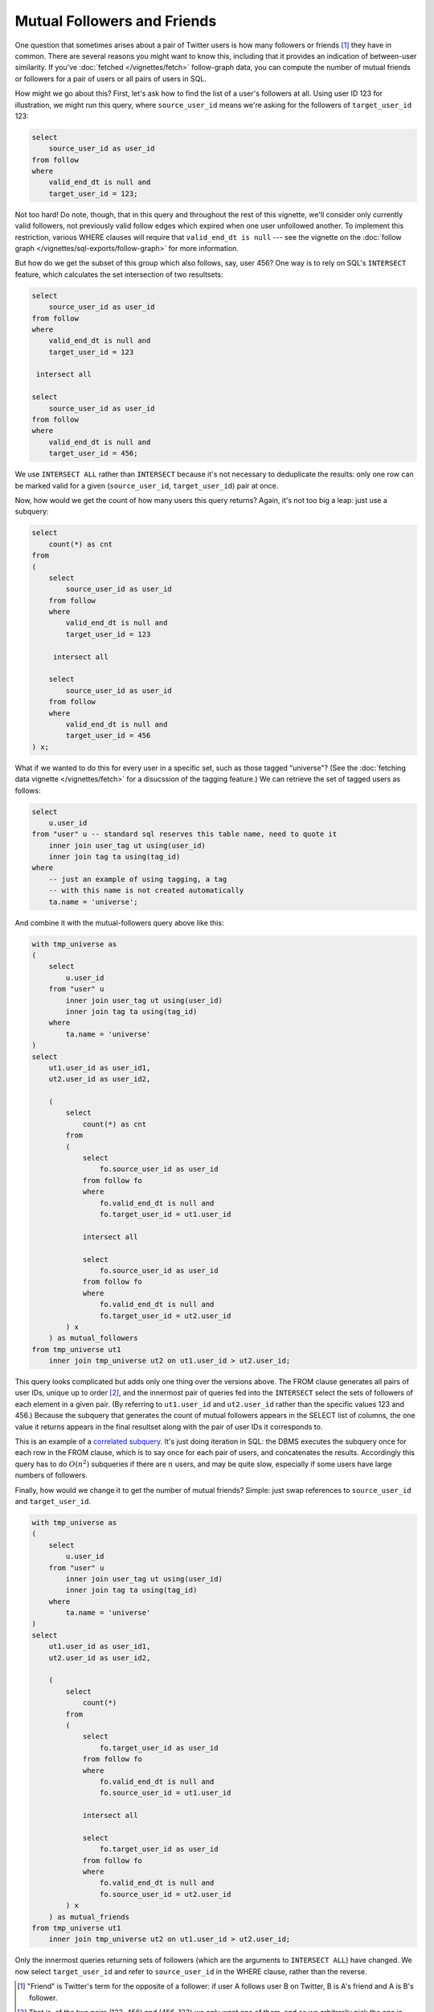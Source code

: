 ================================
  Mutual Followers and Friends
================================

One question that sometimes arises about a pair of Twitter users is how many
followers or friends [1]_ they have in common. There are several reasons you
might want to know this, including that it provides an indication of
between-user similarity. If you've :doc:`fetched </vignettes/fetch>`
follow-graph data, you can compute the number of mutual friends or followers
for a pair of users or all pairs of users in SQL.

How might we go about this? First, let's ask how to find the list of a user's
followers at all. Using user ID 123 for illustration, we might run this query,
where ``source_user_id`` means we're asking for the followers of
``target_user_id`` 123:

.. code-block:: sql

   select
       source_user_id as user_id
   from follow
   where
       valid_end_dt is null and
       target_user_id = 123;

Not too hard! Do note, though,  that in this query and throughout the rest of
this vignette, we'll consider only currently valid followers, not previously
valid follow edges which expired when one user unfollowed another. To implement
this restriction, various WHERE clauses will require that ``valid_end_dt is
null`` --- see the vignette on the :doc:`follow graph
</vignettes/sql-exports/follow-graph>` for more information.

But how do we get the subset of this group which also follows, say, user 456?
One way is to rely on SQL's ``INTERSECT`` feature, which calculates the set
intersection of two resultsets:

.. code-block:: sql

   select
       source_user_id as user_id
   from follow
   where
       valid_end_dt is null and
       target_user_id = 123

    intersect all

   select
       source_user_id as user_id
   from follow
   where
       valid_end_dt is null and
       target_user_id = 456;

We use ``INTERSECT ALL`` rather than ``INTERSECT`` because it's not necessary
to deduplicate the results: only one row can be marked valid for a given
(``source_user_id``, ``target_user_id``) pair at once.

Now, how would we get the count of how many users this query returns? Again,
it's not too big a leap: just use a subquery:

.. code-block:: sql

   select
       count(*) as cnt
   from
   (
       select
           source_user_id as user_id
       from follow
       where
           valid_end_dt is null and
           target_user_id = 123

        intersect all

       select
           source_user_id as user_id
       from follow
       where
           valid_end_dt is null and
           target_user_id = 456
   ) x;

What if we wanted to do this for every user in a specific set, such as those
tagged "universe"? (See the :doc:`fetching data vignette </vignettes/fetch>` for
a disucssion of the tagging feature.) We can retrieve the set of tagged users
as follows:

.. code-block:: sql

   select
       u.user_id
   from "user" u -- standard sql reserves this table name, need to quote it
       inner join user_tag ut using(user_id)
       inner join tag ta using(tag_id)
   where
       -- just an example of using tagging, a tag
       -- with this name is not created automatically
       ta.name = 'universe';

And combine it with the mutual-followers query above like this:

.. code-block:: sql

    with tmp_universe as
    (
        select
            u.user_id
        from "user" u
            inner join user_tag ut using(user_id)
            inner join tag ta using(tag_id)
        where
            ta.name = 'universe'
    )
    select
        ut1.user_id as user_id1,
        ut2.user_id as user_id2,

        (
            select
                count(*) as cnt
            from
            (
                select
                    fo.source_user_id as user_id
                from follow fo
                where
                    fo.valid_end_dt is null and
                    fo.target_user_id = ut1.user_id

                intersect all

                select
                    fo.source_user_id as user_id
                from follow fo
                where
                    fo.valid_end_dt is null and
                    fo.target_user_id = ut2.user_id
            ) x
        ) as mutual_followers
    from tmp_universe ut1
        inner join tmp_universe ut2 on ut1.user_id > ut2.user_id;

This query looks complicated but adds only one thing over the versions above.
The FROM clause generates all pairs of user IDs, unique up to order [2]_, and
the innermost pair of queries fed into the ``INTERSECT`` select the sets of
followers of each element in a given pair. (By referring to ``ut1.user_id`` and
``ut2.user_id`` rather than the specific values 123 and 456.) Because the
subquery that generates the count of mutual followers appears in the SELECT
list of columns, the one value it returns appears in the final resultset along
with the pair of user IDs it corresponds to.

This is an example of a `correlated
subquery <https://en.wikipedia.org/wiki/Correlated_subquery>`__. It's just
doing iteration in SQL: the DBMS executes the subquery once for each row in the
FROM clause, which is to say once for each pair of users, and concatenates the
results. Accordingly this query has to do :math:`O(n^2)` subqueries if there
are :math:`n` users, and may be quite slow, especially if some users have large
numbers of followers.

Finally, how would we change it to get the number of mutual friends? Simple:
just swap references to ``source_user_id`` and ``target_user_id``.

.. code-block:: sql

    with tmp_universe as
    (
        select
            u.user_id
        from "user" u
            inner join user_tag ut using(user_id)
            inner join tag ta using(tag_id)
        where
            ta.name = 'universe'
    )
    select
        ut1.user_id as user_id1,
        ut2.user_id as user_id2,

        (
            select
                count(*)
            from
            (
                select
                    fo.target_user_id as user_id
                from follow fo
                where
                    fo.valid_end_dt is null and
                    fo.source_user_id = ut1.user_id

                intersect all

                select
                    fo.target_user_id as user_id
                from follow fo
                where
                    fo.valid_end_dt is null and
                    fo.source_user_id = ut2.user_id
            ) x
        ) as mutual_friends
    from tmp_universe ut1
        inner join tmp_universe ut2 on ut1.user_id > ut2.user_id;

Only the innermost queries returning sets of followers (which are the arguments
to ``INTERSECT ALL``) have changed. We now select ``target_user_id`` and refer
to ``source_user_id`` in the WHERE clause, rather than the reverse.

.. [1] "Friend" is Twitter's term for the opposite of a follower: if user A
   follows user B on Twitter, B is A's friend and A is B's follower.

.. [2] That is, of the two pairs (123, 456) and (456, 123) we only want one of
   them, and so we arbitrarily pick the one in which the first element is
   larger (``ut1.user_id > ut2.user_id``). It's ">" rather than ">=" because
   there's no reason to ask how many followers a user has in common with
   themselves.

